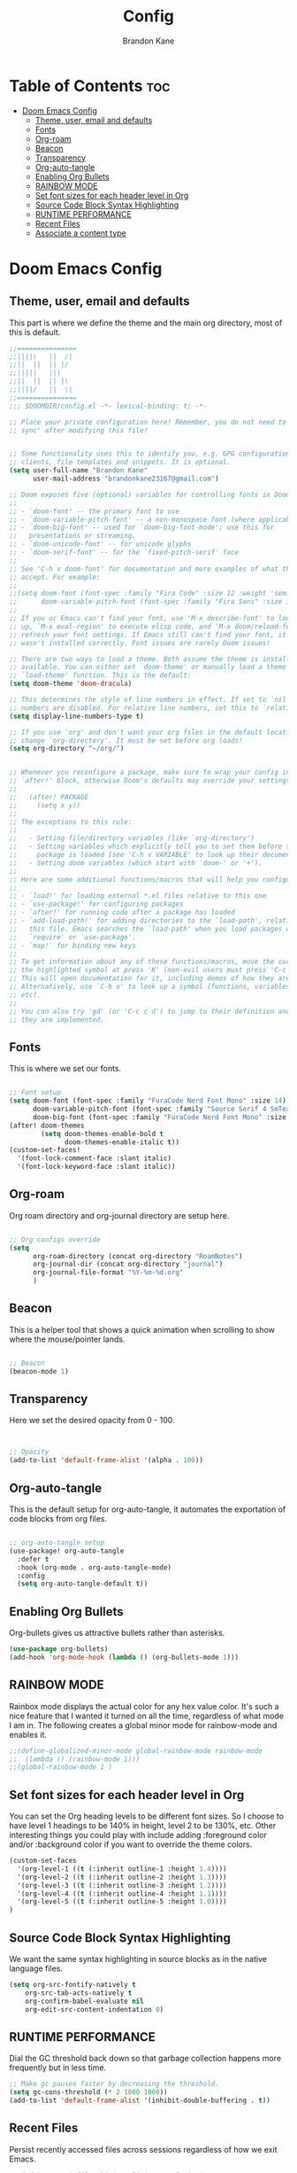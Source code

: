 #+title: Config
#+PROPERTY: header-args :tangle config.el
#+STARTUP: showeverything
#+AUTHOR: Brandon Kane
#+auto_tangle: t

* Table of Contents :toc:
- [[#doom-emacs-config][Doom Emacs Config]]
  - [[#theme-user-email-and-defaults][Theme, user, email and defaults]]
  - [[#fonts][Fonts]]
  - [[#org-roam][Org-roam]]
  - [[#beacon][Beacon]]
  - [[#transparency][Transparency]]
  - [[#org-auto-tangle][Org-auto-tangle]]
  - [[#enabling-org-bullets][Enabling Org Bullets]]
  - [[#rainbow-mode][RAINBOW MODE]]
  - [[#set-font-sizes-for-each-header-level-in-org][Set font sizes for each header level in Org]]
  - [[#source-code-block-syntax-highlighting][Source Code Block Syntax Highlighting]]
  - [[#runtime-performance][RUNTIME PERFORMANCE]]
  - [[#recent-files][Recent Files]]
  - [[#associate-a-content-type][Associate a content type]]

* Doom Emacs Config
** Theme, user, email and defaults
This part is where we define the theme and the main org directory, most of this is default.
#+BEGIN_SRC emacs-lisp
;;===============
;;||||\   ||  /|
;;||  ||  || |/
;;|||||   |||
;;||  ||  || |\
;;||||/   ||  \|
;;===============
;;; $DOOMDIR/config.el -*- lexical-binding: t; -*-

;; Place your private configuration here! Remember, you do not need to run 'doom
;; sync' after modifying this file!


;; Some functionality uses this to identify you, e.g. GPG configuration, email
;; clients, file templates and snippets. It is optional.
(setq user-full-name "Brandon Kane"
      user-mail-address "brandonkane23167@gmail.com")

;; Doom exposes five (optional) variables for controlling fonts in Doom:
;;
;; - `doom-font' -- the primary font to use
;; - `doom-variable-pitch-font' -- a non-monospace font (where applicable)
;; - `doom-big-font' -- used for `doom-big-font-mode'; use this for
;;   presentations or streaming.
;; - `doom-unicode-font' -- for unicode glyphs
;; - `doom-serif-font' -- for the `fixed-pitch-serif' face
;;
;; See 'C-h v doom-font' for documentation and more examples of what they
;; accept. For example:
;;
;;(setq doom-font (font-spec :family "Fira Code" :size 12 :weight 'semi-light)
;;      doom-variable-pitch-font (font-spec :family "Fira Sans" :size 13))
;;
;; If you or Emacs can't find your font, use 'M-x describe-font' to look them
;; up, `M-x eval-region' to execute elisp code, and 'M-x doom/reload-font' to
;; refresh your font settings. If Emacs still can't find your font, it likely
;; wasn't installed correctly. Font issues are rarely Doom issues!

;; There are two ways to load a theme. Both assume the theme is installed and
;; available. You can either set `doom-theme' or manually load a theme with the
;; `load-theme' function. This is the default:
(setq doom-theme 'doom-dracula)

;; This determines the style of line numbers in effect. If set to `nil', line
;; numbers are disabled. For relative line numbers, set this to `relative'.
(setq display-line-numbers-type t)

;; If you use `org' and don't want your org files in the default location below,
;; change `org-directory'. It must be set before org loads!
(setq org-directory "~/org/")


;; Whenever you reconfigure a package, make sure to wrap your config in an
;; `after!' block, otherwise Doom's defaults may override your settings. E.g.
;;
;;   (after! PACKAGE
;;     (setq x y))
;;
;; The exceptions to this rule:
;;
;;   - Setting file/directory variables (like `org-directory')
;;   - Setting variables which explicitly tell you to set them before their
;;     package is loaded (see 'C-h v VARIABLE' to look up their documentation).
;;   - Setting doom variables (which start with 'doom-' or '+').
;;
;; Here are some additional functions/macros that will help you configure Doom.
;;
;; - `load!' for loading external *.el files relative to this one
;; - `use-package!' for configuring packages
;; - `after!' for running code after a package has loaded
;; - `add-load-path!' for adding directories to the `load-path', relative to
;;   this file. Emacs searches the `load-path' when you load packages with
;;   `require' or `use-package'.
;; - `map!' for binding new keys
;;
;; To get information about any of these functions/macros, move the cursor over
;; the highlighted symbol at press 'K' (non-evil users must press 'C-c c k').
;; This will open documentation for it, including demos of how they are used.
;; Alternatively, use `C-h o' to look up a symbol (functions, variables, faces,
;; etc).
;;
;; You can also try 'gd' (or 'C-c c d') to jump to their definition and see how
;; they are implemented.
#+END_SRC

** Fonts
This is where we set our fonts.

#+BEGIN_SRC emacs-lisp

;; Font setup
(setq doom-font (font-spec :family "FuraCode Nerd Font Mono" :size 14)
      doom-variable-pitch-font (font-spec :family "Source Serif 4 SmText" :size 14)
      doom-big-font (font-spec :family "FuraCode Nerd Font Mono" :size 24))
(after! doom-themes
        (setq doom-themes-enable-bold t
              doom-themes-enable-italic t))
(custom-set-faces!
  '(font-lock-comment-face :slant italic)
  '(font-lock-keyword-face :slant italic))
#+END_SRC

** Org-roam
Org roam directory and org-journal directory are setup here.

#+BEGIN_SRC emacs-lisp

;; Org configs override
(setq
      org-roam-directory (concat org-directory "RoamNotes")
      org-journal-dir (concat org-directory "journal")
      org-journal-file-format "%Y-%m-%d.org"
      )
#+END_SRC

** Beacon
This is a helper tool that shows a quick animation when scrolling to show where the mouse/pointer lands.

#+BEGIN_SRC emacs-lisp

;; Beacon
(beacon-mode 1)
#+END_SRC

** Transparency
Here we set the desired opacity from 0 - 100.

#+BEGIN_SRC emacs-lisp


;; Opacity
(add-to-list 'default-frame-alist '(alpha . 100))
#+END_SRC

** Org-auto-tangle
This is the default setup for org-auto-tangle, it automates the exportation of code blocks from org files.

#+BEGIN_SRC emacs-lisp

;; org-auto-tangle setup
(use-package! org-auto-tangle
  :defer t
  :hook (org-mode . org-auto-tangle-mode)
  :config
  (setq org-auto-tangle-default t))
#+END_SRC

** Enabling Org Bullets
Org-bullets gives us attractive bullets rather than asterisks.

#+begin_src emacs-lisp
(use-package org-bullets)
(add-hook 'org-mode-hook (lambda () (org-bullets-mode 1)))
#+end_src

** RAINBOW MODE
Rainbox mode displays the actual color for any hex value color. It's such a
nice feature that I wanted it turned on all the time, regardless of what mode I
am in. The following creates a global minor mode for rainbow-mode and enables
it.

#+begin_src emacs-lisp
;;(define-globalized-minor-mode global-rainbow-mode rainbow-mode
;;  (lambda () (rainbow-mode 1)))
;;(global-rainbow-mode 1 )
#+end_src

** Set font sizes for each header level in Org
You can set the Org heading levels to be different font sizes.  So I choose to
have level 1 headings to be 140% in height, level 2 to be 130%, etc.  Other
interesting things you could play with include adding :foreground color and/or
:background color if you want to override the theme colors.
#+begin_src emacs-lisp
(custom-set-faces
  '(org-level-1 ((t (:inherit outline-1 :height 1.4))))
  '(org-level-2 ((t (:inherit outline-2 :height 1.3))))
  '(org-level-3 ((t (:inherit outline-3 :height 1.2))))
  '(org-level-4 ((t (:inherit outline-4 :height 1.1))))
  '(org-level-5 ((t (:inherit outline-5 :height 1.0))))
)

#+end_src

** Source Code Block Syntax Highlighting
We want the same syntax highlighting in source blocks as in the native language files.

#+begin_src emacs-lisp
(setq org-src-fontify-natively t
    org-src-tab-acts-natively t
    org-confirm-babel-evaluate nil
    org-edit-src-content-indentation 0)
#+end_src

** RUNTIME PERFORMANCE
Dial the GC threshold back down so that garbage collection happens more frequently but in less time.
#+begin_src emacs-lisp
;; Make gc pauses faster by decreasing the threshold.
(setq gc-cons-threshold (* 2 1000 1000))
(add-to-list 'default-frame-alist '(inhibit-double-buffering . t))
#+end_src

** Recent Files
Persist recently accessed files across sessions regardless of how we exit Emacs.
#+BEGIN_SRC emacs-lisp
;; Update recent files history list every 5 minutes
(run-at-time nil (* 5 60) 'recentf-save-list)
#+END_SRC

** Associate a content type
I want .razor to be run in the web major mode.
#+BEGIN_SRC emacs-lisp
(add-to-list 'auto-mode-alist '("\\.razor\\'" . web-mode))
#+END_SRC
